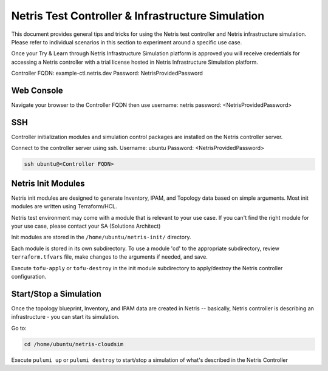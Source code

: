 ==================================================
Netris Test Controller & Infrastructure Simulation
==================================================

This document provides general tips and tricks for using the Netris test controller and Netris infrastructure simulation. Please refer to individual scenarios in this section to experiment around a specific use case.

Once your Try & Learn through Netris Infrastructure Simulation platform is approved you will receive credentials for accessing a Netris controller with a trial license hosted in Netris Infrastructure Simulation platform.

Controller FQDN: example-ctl.netris.dev
Password: NetrisProvidedPassword


Web Console
===========

Navigate your browser to the Controller FQDN then use 
username: netris
password: <NetrisProvidedPassword>

SSH
===

Controller initialization modules and simulation control packages are installed on the Netris controller server.

Connect to the controller server using ssh. Username: ubuntu Password: <NetrisProvidedPassword>

.. code-block:: shell-session

 ssh ubuntu@<Controller FQDN>


Netris Init Modules
===================

Netris init modules are designed to generate Inventory, IPAM, and Topology data based on simple arguments. Most init modules are written using Terraform/HCL. 

Netris test environment may come with a module that is relevant to your use case. If you can't find the right module for your use case, please contact your SA (Solutions Architect) 

Init modules are stored in the ``/home/ubuntu/netris-init/`` directory.

Each module is stored in its own subdirectory. To use a module 'cd' to the appropriate subdirectory, review ``terraform.tfvars`` file, make changes to the arguments if needed, and save.

Execute ``tofu-apply`` or ``tofu-destroy`` in the init module subdirectory to apply/destroy the Netris controller configuration.

Start/Stop a Simulation
=======================

Once the topology blueprint, Inventory, and IPAM data are created in Netris -- basically, Netris controller is describing an infrastructure - you can start its simulation.

Go to:

.. code-block:: shell-session

 cd /home/ubuntu/netris-cloudsim

Execute ``pulumi up`` or ``pulumi destroy`` to start/stop a simulation of what's described in the Netris Controller




